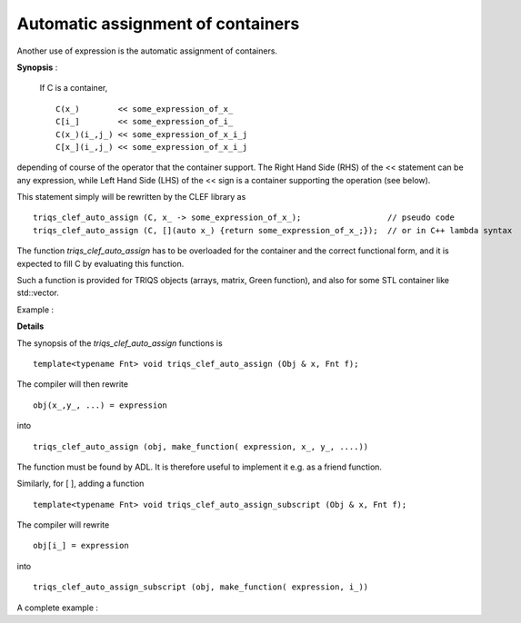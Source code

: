 .. highlight:: c

Automatic assignment of containers 
===================================

Another use of expression is the automatic assignment of containers.

**Synopsis** : 

 If C is a container, ::

  C(x_)        << some_expression_of_x_
  C[i_]        << some_expression_of_i_
  C(x_)(i_,j_) << some_expression_of_x_i_j
  C[x_](i_,j_) << some_expression_of_x_i_j

depending of course of the operator that the container support.
The Right Hand Side (RHS) of the << statement can be any expression, 
while Left Hand Side (LHS) of the << sign is a container supporting the operation (see below).

This statement simply will be rewritten by the CLEF library as ::

  triqs_clef_auto_assign (C, x_ -> some_expression_of_x_);                  // pseudo code
  triqs_clef_auto_assign (C, [](auto x_) {return some_expression_of_x_;});  // or in C++ lambda syntax

The function `triqs_clef_auto_assign` has to be overloaded for the container and the correct
functional form, and it is expected to fill C by evaluating this function.

Such a function is provided for TRIQS objects (arrays, matrix, Green function),
and also for some STL container like std::vector.

Example :

.. compileblock::

  #include "triqs/clef.hpp"
  #include <iostream> 
  using namespace triqs::clef;

  int main() { 
  int N = 5;
  double pi = std::acos(-1);

  // automatic assignment of vector 
  placeholder <0> k_; 
  std::vector<double> V(N);
  make_expr(V) [k_] << cos( (2* pi* k_)/ N );

  // chaining them ...
  placeholder <1> i_; 
  std::vector<std::vector<double>> W(3, std::vector<double>(N));
  make_expr(W)[i_] [k_] << i_ + cos( (2* pi* k_)/ N );

  // check result... 
  for (size_t u=0; u<V.size(); ++u) if (std::abs(V[u] -cos((2*pi*u)/N))> 1.e-10) throw "error!";
  for (size_t w=0; w<W.size(); ++w) 
   for (size_t u=0; u<W[w].size(); ++u) 
   if (std::abs( W[w][u] - (w+cos((2*pi*u)/N)))> 1.e-10) throw "error!";
  }

**Details**

The synopsis of the `triqs_clef_auto_assign` functions is ::

   template<typename Fnt> void triqs_clef_auto_assign (Obj & x, Fnt f);

The compiler will then rewrite ::

   obj(x_,y_, ...) = expression

into ::

   triqs_clef_auto_assign (obj, make_function( expression, x_, y_, ....)) 

The function must be found by ADL. It is therefore useful to implement it e.g. as a friend function.

Similarly, for [ ], adding a function ::

   template<typename Fnt> void triqs_clef_auto_assign_subscript (Obj & x, Fnt f);

The compiler will rewrite ::

   obj[i_] = expression

into ::

   triqs_clef_auto_assign_subscript (obj, make_function( expression, i_)) 



A complete example : 

.. compileblock::

    #include <triqs/clef.hpp>
    #include <iostream>
    using namespace triqs::clef;

    struct Obj{ 
     double v; 
     TRIQS_CLEF_IMPLEMENT_LAZY_CALL();
     // 
     template<typename Fnt> friend void triqs_clef_auto_assign (Obj & x, Fnt f) { 
       std::cout<< " called triqs_clef_auto_assign "<< f(x.v++)<<std::endl;
     }
    };

    int main() {
     Obj f{2};
     placeholder<3> x_;
     std::cout<< f.v << std::endl;
     f(x_ ) << 8*x_ ;
     std::cout<< f.v << std::endl;
    }

